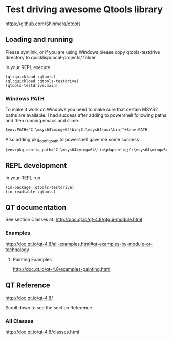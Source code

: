 * Test driving awesome Qtools library

https://github.com/Shinmera/qtools

** Loading and running

Please symlink, or if you are using Windows please copy qtools-testdrive
directory to quicklisp/local-projects/ folder

In your REPL execute

#+BEGIN_EXAMPLE
(ql:quickload :qtools)
(ql:quickload :qtools-testdrive)
(qtools-testdrive:main)
#+END_EXAMPLE

*** Windows PATH
To make it work on Windows you need to make sure that certain MSYS2 paths are
available. I had success after adding to powershell following paths and then
running emacs and slime.
#+BEGIN_EXAMPLE
$env:PATH="C:\msys64\mingw64\bin;C:\msys64\usr\bin;"+$env:PATH
#+END_EXAMPLE

Also adding pkg_config_path to powershell gave me some success
#+BEGIN_EXAMPLE
$env:pkg_config_path="C:\msys64\mingw64\lib\pkgconfig;C:\msys64\mingw64\share\pkgconfig"
#+END_EXAMPLE

** REPL development

In your REPL run

#+BEGIN_EXAMPLE
(in-package :qtools-testdrive)
(in-readtable :qtools)
#+END_EXAMPLE

** QT documentation

See section Classes at:
http://doc.qt.io/qt-4.8/qtgui-module.html

*** Examples
http://doc.qt.io/qt-4.8/all-examples.html#qt-examples-by-module-or-technology

**** Painting Examples

http://doc.qt.io/qt-4.8/examples-painting.html

** QT Reference

http://doc.qt.io/qt-4.8/

Scroll down to see the section Reference

*** All Classes

http://doc.qt.io/qt-4.8/classes.html
